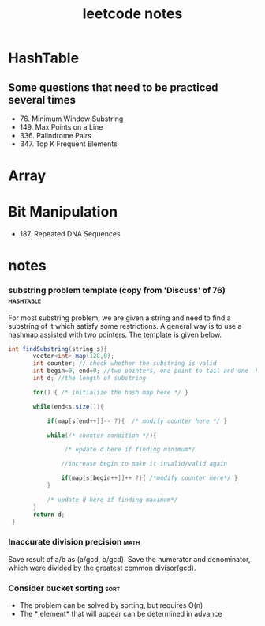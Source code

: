 #+HTML_HEAD: <link rel="stylesheet" type="text/css" href="https://gongzhitaao.org/orgcss/org.css"/>
#+TITLE: leetcode notes
#+KEYWORDS: algorithm

* HashTable
** Some questions that need to be practiced several times
   - 76. Minimum Window Substring
   - 149. Max Points on a Line
   - 336. Palindrome Pairs
   - 347. Top K Frequent Elements
* Array


* Bit Manipulation
  - 187. Repeated DNA Sequences

* notes
*** substring problem template (copy from 'Discuss' of 76)        :hashtable:
    For most substring problem, we are given a string and need to find
    a substring of it which satisfy some restrictions. A general way
    is to use a hashmap assisted with two pointers. The template is
    given below.
#+BEGIN_SRC java
 int findSubstring(string s){
        vector<int> map(128,0);
        int counter; // check whether the substring is valid
        int begin=0, end=0; //two pointers, one point to tail and one  head
        int d; //the length of substring

        for() { /* initialize the hash map here */ }

        while(end<s.size()){

            if(map[s[end++]]-- ?){  /* modify counter here */ }

            while(/* counter condition */){ 
                 
                 /* update d here if finding minimum*/

                //increase begin to make it invalid/valid again
                
                if(map[s[begin++]]++ ?){ /*modify counter here*/ }
            }  

            /* update d here if finding maximum*/
        }
        return d;
  }
#+END_SRC

*** Inaccurate division precision                                      :math:
    Save result of a/b as (a/gcd, b/gcd).
    Save the numerator and denominator, which were divided by the greatest common divisor(gcd).

*** Consider bucket sorting                                            :sort:
    - The problem can be solved by sorting, but requires O(n)
    - The * element* that will appear can be determined in advance

  

